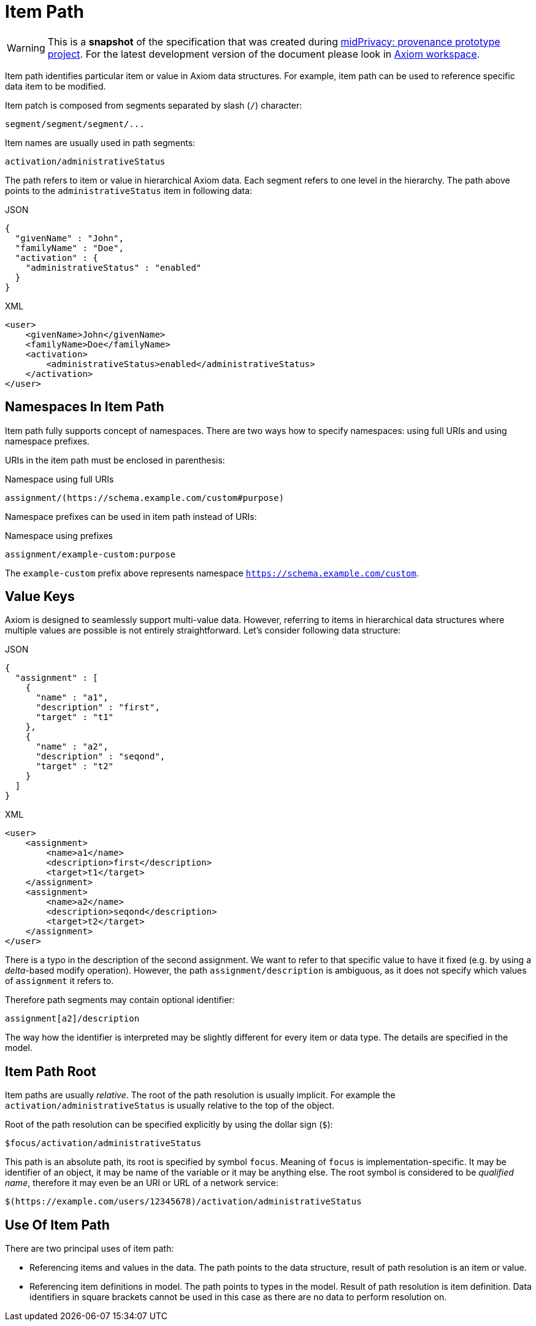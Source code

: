 = Item Path

WARNING: This is a *snapshot* of the specification that was created during link:../..[midPrivacy: provenance prototype project].
For the latest development version of the document please look in xref:/midpoint/devel/axiom/[Axiom workspace].


Item path identifies particular item or value in Axiom data structures.
For example, item path can be used to reference specific data item to be modified.

Item patch is composed from segments separated by slash (`/`) character:

[source,axiom-path]
----
segment/segment/segment/...
----

Item names are usually used in path segments:

[source,axiom-path]
----
activation/administrativeStatus
----

The path refers to item or value in hierarchical Axiom data.
Each segment refers to one level in the hierarchy.
The path above points to the `administrativeStatus` item in following data:

.JSON
[source,json]
----
{
  "givenName" : "John",
  "familyName" : "Doe",
  "activation" : {
    "administrativeStatus" : "enabled"
  }
}
----

.XML
[source,xml]
----
<user>
    <givenName>John</givenName>
    <familyName>Doe</familyName>
    <activation>
        <administrativeStatus>enabled</administrativeStatus>
    </activation>
</user>
----

== Namespaces In Item Path

Item path fully supports concept of namespaces.
There are two ways how to specify namespaces: using full URIs and using namespace prefixes.

URIs in the item path must be enclosed in parenthesis:

.Namespace using full URIs
[source,axiom-path]
----
assignment/(https://schema.example.com/custom#purpose)
----

Namespace prefixes can be used in item path instead of URIs:

.Namespace using prefixes
[source,axiom-path]
----
assignment/example-custom:purpose
----

The `example-custom` prefix above represents namespace `https://schema.example.com/custom`.

== Value Keys

Axiom is designed to seamlessly support multi-value data.
However, referring to items in hierarchical data structures where multiple values are possible is not entirely straightforward.
Let's consider following data structure:

.JSON
[source,json]
----
{
  "assignment" : [
    {
      "name" : "a1",
      "description" : "first",
      "target" : "t1"
    },
    {
      "name" : "a2",
      "description" : "seqond",
      "target" : "t2"
    }
  ]
}
----

.XML
[source,xml]
----
<user>
    <assignment>
        <name>a1</name>
        <description>first</description>
        <target>t1</target>
    </assignment>
    <assignment>
        <name>a2</name>
        <description>seqond</description>
        <target>t2</target>
    </assignment>
</user>
----

There is a typo in the description of the second assignment.
We want to refer to that specific value to have it fixed (e.g. by using a _delta_-based modify operation).
However, the path `assignment/description` is ambiguous, as it does not specify which values of `assignment` it refers to.

Therefore path segments may contain optional identifier:

[source,axiom-path]
----
assignment[a2]/description
----

The way how the identifier is interpreted may be slightly different for every item or data type.
The details are specified in the model.

== Item Path Root

Item paths are usually _relative_.
The root of the path resolution is usually implicit.
For example the `activation/administrativeStatus` is usually relative to the top of the object.

Root of the path resolution can be specified explicitly by using the dollar sign (`$`):

[source,axiom-path]
----
$focus/activation/administrativeStatus
----

This path is an absolute path, its root is specified by symbol `focus`.
Meaning of `focus` is implementation-specific.
It may be identifier of an object, it may be name of the variable or it may be anything else.
The root symbol is considered to be _qualified name_, therefore it may even be an URI or URL of a network service:

[source,axiom-path]
----
$(https://example.com/users/12345678)/activation/administrativeStatus
----

== Use Of Item Path

There are two principal uses of item path:

* Referencing items and values in the data.
The path points to the data structure, result of path resolution is an item or value.

* Referencing item definitions in model.
The path points to types in the model.
Result of path resolution is item definition.
Data identifiers in square brackets cannot be used in this case as there are no data to perform resolution on.
